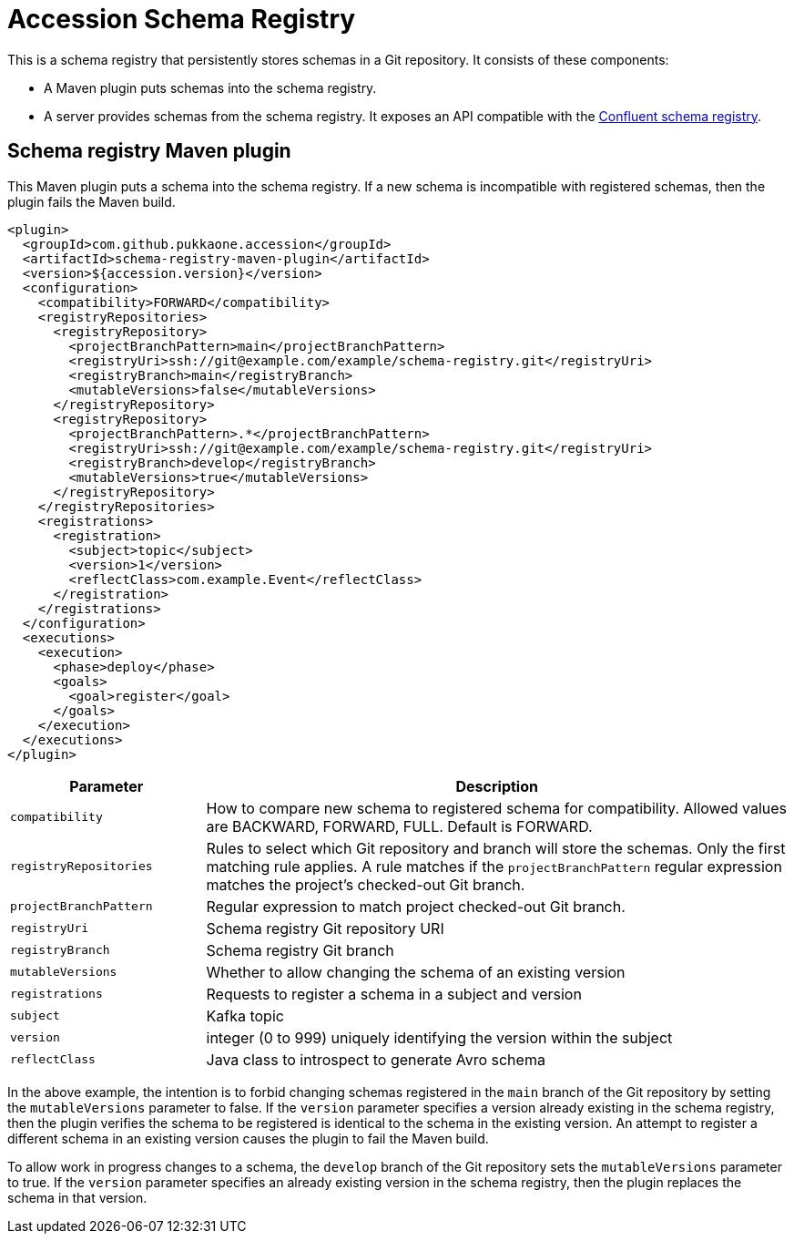 = Accession Schema Registry

This is a schema registry that persistently stores schemas in a Git repository.
It consists of these components:

  * A Maven plugin puts schemas into the schema registry.
  * A server provides schemas from the schema registry. It exposes an API compatible with the
https://docs.confluent.io/current/schema-registry/develop/api.html[Confluent schema registry].


== Schema registry Maven plugin

This Maven plugin puts a schema into the schema registry.
If a new schema is incompatible with registered schemas, then the plugin fails the Maven build.

[source,xml]
----
<plugin>
  <groupId>com.github.pukkaone.accession</groupId>
  <artifactId>schema-registry-maven-plugin</artifactId>
  <version>${accession.version}</version>
  <configuration>
    <compatibility>FORWARD</compatibility>
    <registryRepositories>
      <registryRepository>
        <projectBranchPattern>main</projectBranchPattern>
        <registryUri>ssh://git@example.com/example/schema-registry.git</registryUri>
        <registryBranch>main</registryBranch>
        <mutableVersions>false</mutableVersions>
      </registryRepository>
      <registryRepository>
        <projectBranchPattern>.*</projectBranchPattern>
        <registryUri>ssh://git@example.com/example/schema-registry.git</registryUri>
        <registryBranch>develop</registryBranch>
        <mutableVersions>true</mutableVersions>
      </registryRepository>
    </registryRepositories>
    <registrations>
      <registration>
        <subject>topic</subject>
        <version>1</version>
        <reflectClass>com.example.Event</reflectClass>
      </registration>
    </registrations>
  </configuration>
  <executions>
    <execution>
      <phase>deploy</phase>
      <goals>
        <goal>register</goal>
      </goals>
    </execution>
  </executions>
</plugin>
----

[cols="1,3"]
|===
|Parameter |Description

|`compatibility` |How to compare new schema to registered schema for compatibility.
Allowed values are BACKWARD, FORWARD, FULL.  Default is FORWARD.
|`registryRepositories` |Rules to select which Git repository and branch will
store the schemas.  Only the first matching rule applies.  A rule matches if
the `projectBranchPattern` regular expression matches the project's checked-out
Git branch.
|`projectBranchPattern` |Regular expression to match project checked-out Git branch.
|`registryUri` |Schema registry Git repository URI
|`registryBranch` |Schema registry Git branch
|`mutableVersions` |Whether to allow changing the schema of an existing version
|`registrations` |Requests to register a schema in a subject and version
|`subject` |Kafka topic
|`version` |integer (0 to 999) uniquely identifying the version within the subject
|`reflectClass` |Java class to introspect to generate Avro schema
|===

In the above example, the intention is to forbid changing schemas registered in
the `main` branch of the Git repository by setting the `mutableVersions`
parameter to false.  If the `version` parameter specifies a version already
existing in the schema registry, then the plugin verifies the schema to be
registered is identical to the schema in the existing version.  An attempt to
register a different schema in an existing version causes the plugin to fail
the Maven build.

To allow work in progress changes to a schema, the `develop` branch of the Git
repository sets the `mutableVersions` parameter to true.  If the `version`
parameter specifies an already existing version in the schema registry, then
the plugin replaces the schema in that version.
